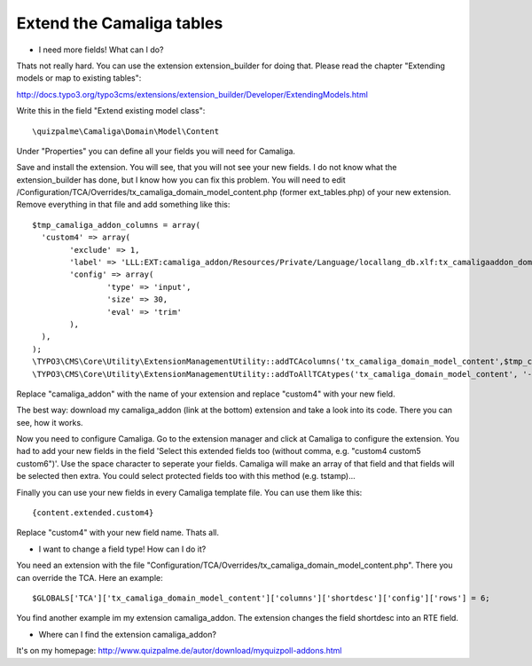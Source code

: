 ﻿

.. ==================================================
.. FOR YOUR INFORMATION
.. --------------------------------------------------
.. -*- coding: utf-8 -*- with BOM.

.. ==================================================
.. DEFINE SOME TEXTROLES
.. --------------------------------------------------
.. role::   underline
.. role::   typoscript(code)
.. role::   ts(typoscript)
   :class:  typoscript
.. role::   php(code)


Extend the Camaliga tables
^^^^^^^^^^^^^^^^^^^^^^^^^^

- I need more fields! What can I do?

Thats not really hard. You can use the extension extension_builder for doing that.
Please read the chapter "Extending models or map to existing tables":

http://docs.typo3.org/typo3cms/extensions/extension_builder/Developer/ExtendingModels.html

Write this in the field "Extend existing model class"::

	\quizpalme\Camaliga\Domain\Model\Content

Under "Properties" you can define all your fields you will need for Camaliga.


Save and install the extension. You will see, that you will not see your new fields.
I do not know what the extension_builder has done, but I know how you can fix this problem.
You will need to edit /Configuration/TCA/Overrides/tx_camaliga_domain_model_content.php (former ext_tables.php) of your new extension.
Remove everything in that file and add something like this::

	$tmp_camaliga_addon_columns = array(
	  'custom4' => array(
		'exclude' => 1,
		'label' => 'LLL:EXT:camaliga_addon/Resources/Private/Language/locallang_db.xlf:tx_camaligaaddon_domain_model_content.custom4',
		'config' => array(
			'type' => 'input',
			'size' => 30,
			'eval' => 'trim'
		),
	  ),
	);
	\TYPO3\CMS\Core\Utility\ExtensionManagementUtility::addTCAcolumns('tx_camaliga_domain_model_content',$tmp_camaliga_addon_columns, 1);
	\TYPO3\CMS\Core\Utility\ExtensionManagementUtility::addToAllTCAtypes('tx_camaliga_domain_model_content', '--div--;Meine Felder, custom4');

Replace "camaliga_addon" with the name of your extension and replace "custom4" with your new field.

The best way: download my camaliga_addon (link at the bottom) extension and take a look into its code.
There you can see, how it works.

Now you need to configure Camaliga. Go to the extension manager and click at Camaliga to configure the extension. You had to add your new fields in the field 'Select this extended fields too (without comma, e.g. "custom4 custom5 custom6")'. Use the space character to seperate your fields. Camaliga will make an array of that field and that fields will be selected then extra. You could select protected fields too with this method (e.g. tstamp)...

Finally you can use your new fields in every Camaliga template file. You can use them like this::

	{content.extended.custom4}

Replace "custom4" with your new field name. Thats all.


- I want to change a field type! How can I do it?

You need an extension with the file "Configuration/TCA/Overrides/tx_camaliga_domain_model_content.php". There you can override the TCA.
Here an example::

	$GLOBALS['TCA']['tx_camaliga_domain_model_content']['columns']['shortdesc']['config']['rows'] = 6;

You find another example im my extension camaliga_addon. The extension changes the field shortdesc into an RTE field.


- Where can I find the extension camaliga_addon?

It's on my homepage: http://www.quizpalme.de/autor/download/myquizpoll-addons.html
